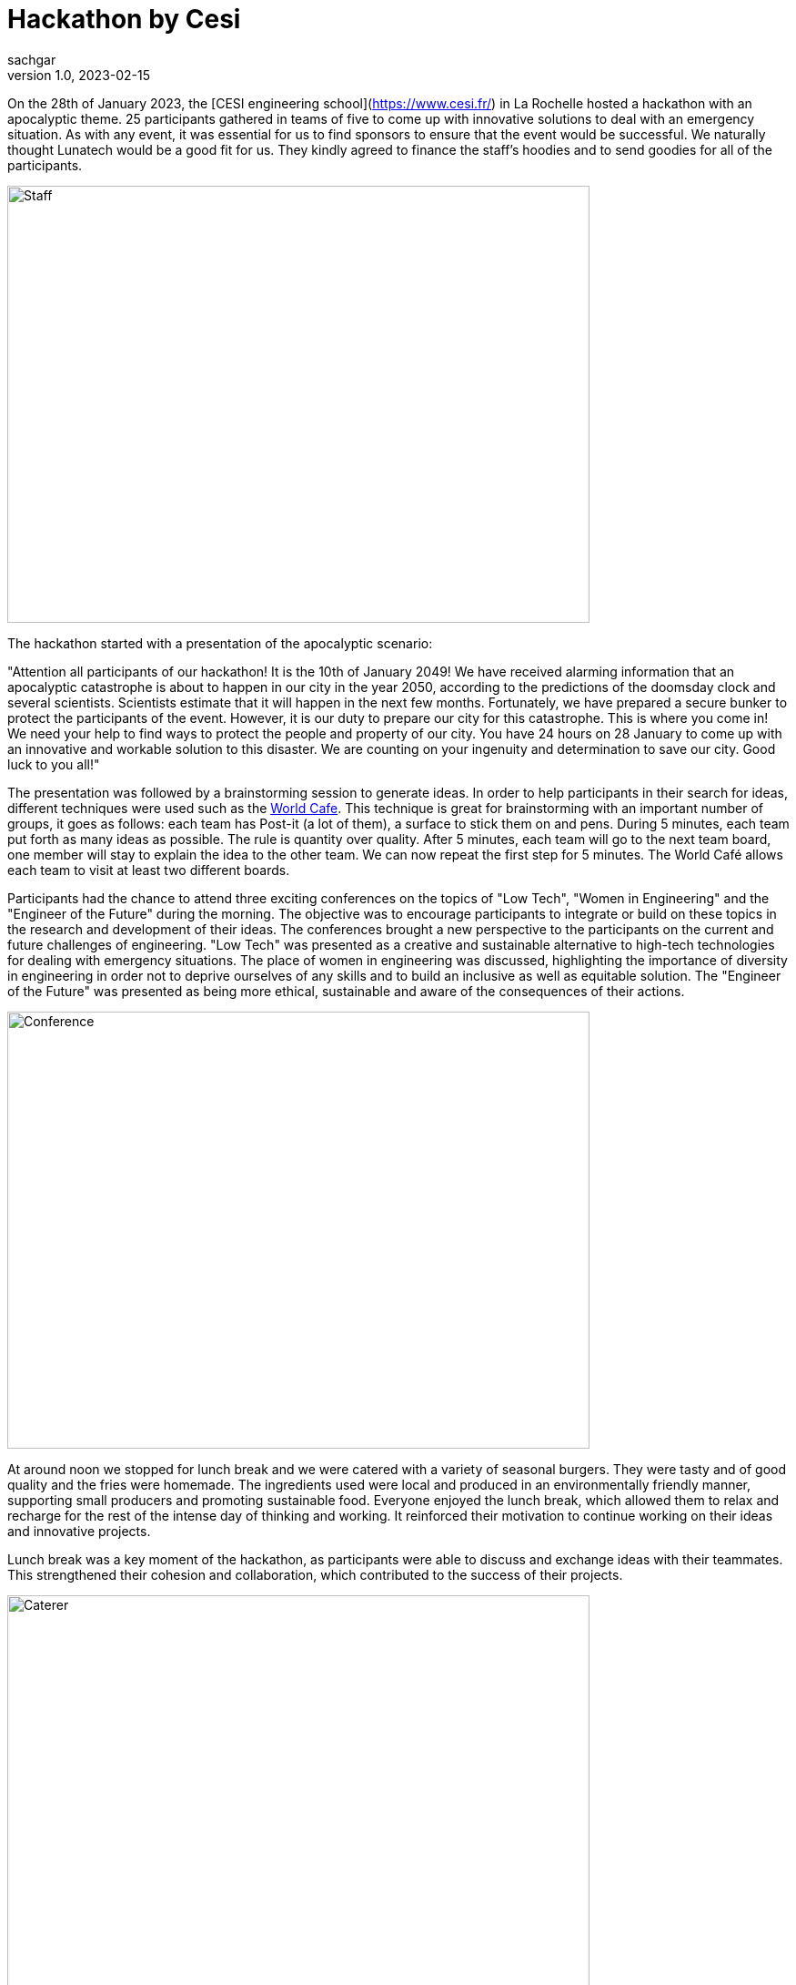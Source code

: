 = Hackathon by Cesi
sachgar
v1.0, 2023-02-15
:title: hackathon-by-cesi
:lang: en
:tags: [hackathon, event, CESI, en]


On the 28th of January 2023, the [CESI engineering school](https://www.cesi.fr/) in La Rochelle hosted a hackathon with an apocalyptic theme. 25 participants gathered in teams of five to come up with innovative solutions to deal with an emergency situation. As with any event, it was essential for us to find sponsors to ensure that the event would be successful. We naturally thought Lunatech would be a good fit for us. They kindly agreed to finance the staff's hoodies and to send goodies for all of the participants.

image::../media/2023-02-15-hackathon-by-cesi/staff.jpeg[Staff,640,480]

The hackathon started with a presentation of the apocalyptic scenario: 

"Attention all participants of our hackathon! It is the 10th of January 2049! We have received alarming information that an apocalyptic catastrophe is about to happen in our city in the year 2050, according to the predictions of the doomsday clock and several scientists. Scientists estimate that it will happen in the next few months.
Fortunately, we have prepared a secure bunker to protect the participants of the event. However, it is our duty to prepare our city for this catastrophe. This is where you come in!
We need your help to find ways to protect the people and property of our city. You have 24 hours on 28 January to come up with an innovative and workable solution to this disaster.
We are counting on your ingenuity and determination to save our city. Good luck to you all!"

The presentation was followed by a brainstorming session to generate ideas. In order to help participants in their search for ideas, different techniques were used such as the https://en.wikipedia.org/wiki/World_caf%C3%A9_(conversation)[World Cafe]. 
This technique is great for brainstorming with an important number of groups, it goes as follows: each team has Post-it (a lot of them), a surface to stick them on and pens. During 5 minutes, each team put forth as many ideas as possible. The rule is quantity over quality. After 5 minutes, each team will go to the next team board, one member will stay to explain the idea to the other team. We can now repeat the first step for 5 minutes. The World Café allows each team to visit at least two different boards.

Participants had the chance to attend three exciting conferences on the topics of "Low Tech", "Women in Engineering" and the "Engineer of the Future" during the morning. The objective was to encourage participants to integrate or build on these topics in the research and development of their ideas. The conferences brought a new perspective to the participants on the current and future challenges of engineering. "Low Tech" was presented as a creative and sustainable alternative to high-tech technologies for dealing with emergency situations. The place of women in engineering was discussed, highlighting the importance of diversity in engineering in order not to deprive ourselves of any skills and to build an inclusive as well as equitable solution. The "Engineer of the Future" was presented as being more ethical, sustainable and aware of the consequences of their actions.

image::../media/2023-02-15-hackathon-by-cesi/conf.jpeg[Conference,640,480]

At around noon we stopped for lunch break and we were catered with a variety of seasonal burgers. They were tasty and of good quality and the fries were homemade. The ingredients used were local and produced in an environmentally friendly manner, supporting small producers and promoting sustainable food. Everyone enjoyed the lunch break, which allowed them to relax and recharge for the rest of the intense day of thinking and working. It reinforced their motivation to continue working on their ideas and innovative projects.

Lunch break was a key moment of the hackathon, as participants were able to discuss and exchange ideas with their teammates. This strengthened their cohesion and collaboration, which contributed to the success of their projects.

image::../media/2023-02-15-hackathon-by-cesi/caterer.jpeg[Caterer,640,480]

The teams then went back to work on developing their ideas and transform them into a real innovative concepts. The afternoon was also dedicated to the preparation of the final presentation during which the different teams had to face a jury in charge of establishing the ranking and an audience composed of all the coaches and parents.

image::../media/2023-02-15-hackathon-by-cesi/public.jpeg[Public,640,480]

After a few minutes/half hour the jury announced the results of the hackathon. The first place team conceptualized a survival school to teach people the skills needed to cope with an apocalyptic situation. The second place team developed the idea of a virtual reality simulation to help people prepare mentally and physically for the apocalypse. And finally the team completing the podium made a self-sufficient dome system, which can provide food, water and energy for people in an emergency situation.
The day ended with a prize-giving ceremony. The first team was awarded airpods, the second team received wireless speakers, the third team was given gift cards while the fourth and fifth team received chocolate sets made by a local company.

image::../media/2023-02-15-hackathon-by-cesi/winners.jpeg[Winners,640,480]

The apocalyptic hackathon in La Rochelle was an exciting event for participants, who had the opportunity to develop their brainstorming skills and apply their creativity to challenging situations. The ideas presented how innovation and equity can help prepare communities to face emergency situations while preserving the environment and promoting social justice.

image::../media/2023-02-15-hackathon-by-cesi/final.jpeg[Final,480,680]

Thanks a lot to _Titouan Guiochet_ who wrote this article with me!

